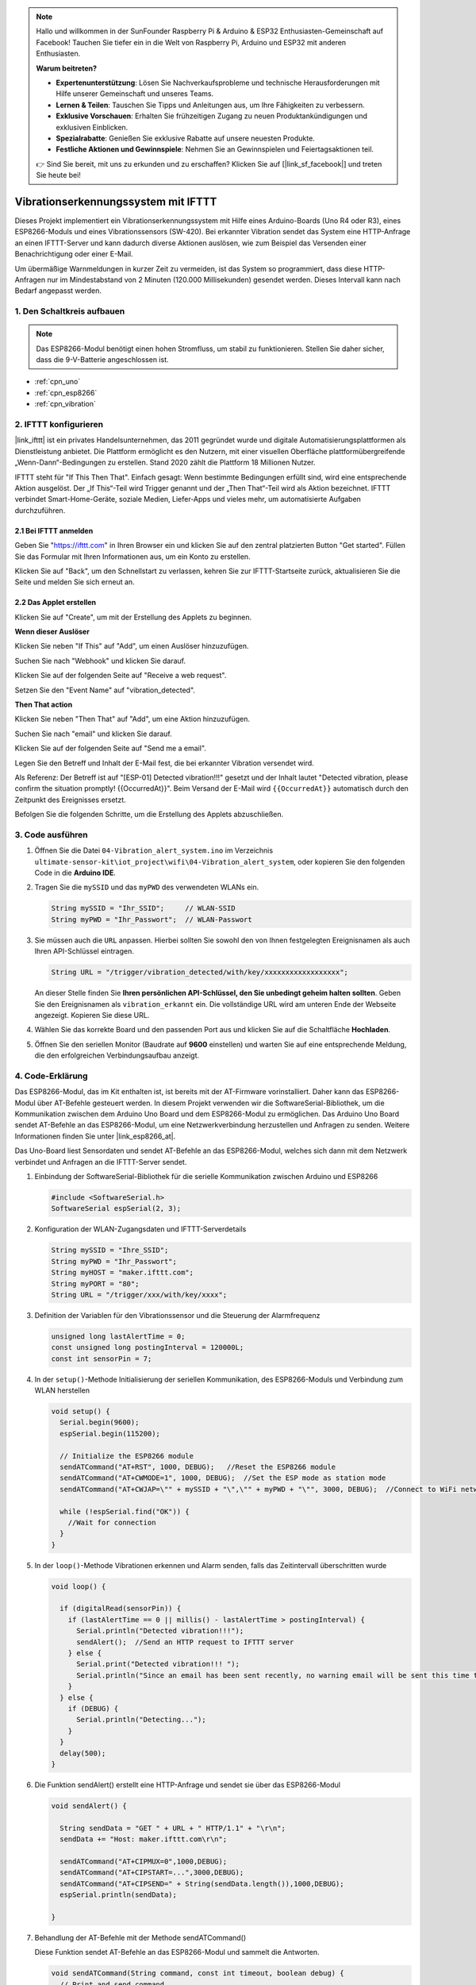 .. note::

    Hallo und willkommen in der SunFounder Raspberry Pi & Arduino & ESP32 Enthusiasten-Gemeinschaft auf Facebook! Tauchen Sie tiefer ein in die Welt von Raspberry Pi, Arduino und ESP32 mit anderen Enthusiasten.

    **Warum beitreten?**

    - **Expertenunterstützung**: Lösen Sie Nachverkaufsprobleme und technische Herausforderungen mit Hilfe unserer Gemeinschaft und unseres Teams.
    - **Lernen & Teilen**: Tauschen Sie Tipps und Anleitungen aus, um Ihre Fähigkeiten zu verbessern.
    - **Exklusive Vorschauen**: Erhalten Sie frühzeitigen Zugang zu neuen Produktankündigungen und exklusiven Einblicken.
    - **Spezialrabatte**: Genießen Sie exklusive Rabatte auf unsere neuesten Produkte.
    - **Festliche Aktionen und Gewinnspiele**: Nehmen Sie an Gewinnspielen und Feiertagsaktionen teil.

    👉 Sind Sie bereit, mit uns zu erkunden und zu erschaffen? Klicken Sie auf [|link_sf_facebook|] und treten Sie heute bei!

.. _iot_Einbruchwarnsystem:

Vibrationserkennungssystem mit IFTTT
=====================================

.. raw:: html

   <video loop autoplay muted style = "max-width:100%">
      <source src="../_static/video/iot/04-iot_Vibration_alert_system.mp4"  type="video/mp4">
      Ihr Browser unterstützt das Video-Tag nicht.
   </video>

Dieses Projekt implementiert ein Vibrationserkennungssystem mit Hilfe eines Arduino-Boards (Uno R4 oder R3), eines ESP8266-Moduls und eines Vibrationssensors (SW-420). Bei erkannter Vibration sendet das System eine HTTP-Anfrage an einen IFTTT-Server und kann dadurch diverse Aktionen auslösen, wie zum Beispiel das Versenden einer Benachrichtigung oder einer E-Mail.

Um übermäßige Warnmeldungen in kurzer Zeit zu vermeiden, ist das System so programmiert, dass diese HTTP-Anfragen nur im Mindestabstand von 2 Minuten (120.000 Millisekunden) gesendet werden. Dieses Intervall kann nach Bedarf angepasst werden.

1. Den Schaltkreis aufbauen
-----------------------------

.. note::

    Das ESP8266-Modul benötigt einen hohen Stromfluss, um stabil zu funktionieren. Stellen Sie daher sicher, dass die 9-V-Batterie angeschlossen ist.

.. image:: img/04-Wiring_Vibration_alert_system.png
    :width: 90%

* :ref:`cpn_uno`
* :ref:`cpn_esp8266`
* :ref:`cpn_vibration`

2. IFTTT konfigurieren
-----------------------------

|link_ifttt| ist ein privates Handelsunternehmen, das 2011 gegründet wurde und digitale Automatisierungsplattformen als Dienstleistung anbietet. Die Plattform ermöglicht es den Nutzern, mit einer visuellen Oberfläche plattformübergreifende „Wenn-Dann“-Bedingungen zu erstellen. Stand 2020 zählt die Plattform 18 Millionen Nutzer.

.. image:: img/04-ifttt_intro.png
    :width: 100%

IFTTT steht für "If This Then That". Einfach gesagt: Wenn bestimmte Bedingungen erfüllt sind, wird eine entsprechende Aktion ausgelöst. Der „If This“-Teil wird Trigger genannt und der „Then That“-Teil wird als Aktion bezeichnet. IFTTT verbindet Smart-Home-Geräte, soziale Medien, Liefer-Apps und vieles mehr, um automatisierte Aufgaben durchzuführen.

.. image:: https://images.contentful.com/mrsnpomeucef/78eXVQ2gXnWkCNCykr7Mdt/8b188790f1fda2ed84ab17afe06cf145/img-welcome-02_x2.jpg
    :width: 100%

**2.1 Bei IFTTT anmelden**
^^^^^^^^^^^^^^^^^^^^^^^^^^^^^

Geben Sie "https://ifttt.com" in Ihren Browser ein und klicken Sie auf den zentral platzierten Button "Get started". Füllen Sie das Formular mit Ihren Informationen aus, um ein Konto zu erstellen.

.. image:: img/04-ifttt_signup.png
    :width: 90%
    :align: center

Klicken Sie auf "Back", um den Schnellstart zu verlassen, kehren Sie zur IFTTT-Startseite zurück, aktualisieren Sie die Seite und melden Sie sich erneut an.

.. image:: img/04-ifttt_signup_2.png
    :width: 90%
    :align: center

**2.2 Das Applet erstellen**
^^^^^^^^^^^^^^^^^^^^^^^^^^^^^

Klicken Sie auf "Create", um mit der Erstellung des Applets zu beginnen.

.. image:: img/new/04-ifttt_create_applet_1_shadow.png
    :width: 80%
    :align: center

.. raw:: html
    
    <br/>  

**Wenn dieser Auslöser**

Klicken Sie neben "If This" auf "Add", um einen Auslöser hinzuzufügen.

.. image:: img/new/04-ifttt_create_applet_2_shadow.png
    :width: 80%
    :align: center

Suchen Sie nach "Webhook" und klicken Sie darauf.

.. image:: img/new/04-ifttt_create_applet_3_shadow.png
    :width: 80%
    :align: center

Klicken Sie auf der folgenden Seite auf "Receive a web request".

.. image:: img/new/04-ifttt_create_applet_4_shadow.png
    :width: 80%
    :align: center

Setzen Sie den "Event Name" auf "vibration_detected".

.. image:: img/new/04-ifttt_create_applet_5_shadow.png
    :width: 80%
    :align: center

.. raw:: html
    
    <br/>  

**Then That action**

Klicken Sie neben "Then That" auf "Add", um eine Aktion hinzuzufügen.

.. image:: img/new/04-ifttt_create_applet_6_shadow.png
    :width: 80%
    :align: center

Suchen Sie nach "email" und klicken Sie darauf.

.. image:: img/new/04-ifttt_create_applet_7_shadow.png
    :width: 80%
    :align: center

Klicken Sie auf der folgenden Seite auf "Send me a email".

.. image:: img/new/04-ifttt_create_applet_8_shadow.png
    :width: 80%
    :align: center

Legen Sie den Betreff und Inhalt der E-Mail fest, die bei erkannter Vibration versendet wird.

Als Referenz: Der Betreff ist auf "[ESP-01] Detected vibration!!!" gesetzt und der Inhalt lautet "Detected vibration, please confirm the situation promptly! {{OccurredAt}}". Beim Versand der E-Mail wird ``{{OccurredAt}}`` automatisch durch den Zeitpunkt des Ereignisses ersetzt.

.. image:: img/new/04-ifttt_create_applet_9_shadow.png
    :width: 80%
    :align: center

Befolgen Sie die folgenden Schritte, um die Erstellung des Applets abzuschließen.

.. image:: img/new/04-ifttt_create_applet_10_shadow.png
    :width: 80%
    :align: center

.. image:: img/new/04-ifttt_create_applet_11_shadow.png
    :width: 80%
    :align: center

.. image:: img/new/04-ifttt_create_applet_12_shadow.png
    :width: 50%
    :align: center

.. raw:: html
    
    <br/>  



3. Code ausführen
--------------------------

#. Öffnen Sie die Datei ``04-Vibration_alert_system.ino`` im Verzeichnis ``ultimate-sensor-kit\iot_project\wifi\04-Vibration_alert_system``, oder kopieren Sie den folgenden Code in die **Arduino IDE**.

   .. raw:: html
       
       <iframe src=https://create.arduino.cc/editor/sunfounder01/dd3eb1dd-b516-4160-9be9-b9f09d6885ff/preview?embed style="height:510px;width:100%;margin:10px 0" frameborder=0></iframe>

#. Tragen Sie die ``mySSID`` und das ``myPWD`` des verwendeten WLANs ein.

   .. code-block:: arduino

    String mySSID = "Ihr_SSID";     // WLAN-SSID
    String myPWD = "Ihr_Passwort";  // WLAN-Passwort

#. Sie müssen auch die ``URL`` anpassen. Hierbei sollten Sie sowohl den von Ihnen festgelegten Ereignisnamen als auch Ihren API-Schlüssel eintragen.

   .. code-block:: arduino
    
      String URL = "/trigger/vibration_detected/with/key/xxxxxxxxxxxxxxxxxx";

   .. image:: img/new/04-ifttt_apikey_1_shadow.png
       :width: 80%
       :align: center

   .. image:: img/new/04-ifttt_apikey_2_shadow.png
       :width: 80%
       :align: center

   An dieser Stelle finden Sie **Ihren persönlichen API-Schlüssel, den Sie unbedingt geheim halten sollten**. Geben Sie den Ereignisnamen als ``vibration_erkannt`` ein. Die vollständige URL wird am unteren Ende der Webseite angezeigt. Kopieren Sie diese URL.

   .. image:: img/new/04-ifttt_apikey_3_shadow.png
       :width: 80%
       :align: center

   .. image:: img/new/04-ifttt_apikey_4_shadow.png
       :width: 80%
       :align: center

#. Wählen Sie das korrekte Board und den passenden Port aus und klicken Sie auf die Schaltfläche **Hochladen**.

#. Öffnen Sie den seriellen Monitor (Baudrate auf **9600** einstellen) und warten Sie auf eine entsprechende Meldung, die den erfolgreichen Verbindungsaufbau anzeigt.

   .. image:: img/new/04-ready_shadow.png
          :width: 95%


4. Code-Erklärung
-------------------------

Das ESP8266-Modul, das im Kit enthalten ist, ist bereits mit der AT-Firmware vorinstalliert. Daher kann das ESP8266-Modul über AT-Befehle gesteuert werden. In diesem Projekt verwenden wir die SoftwareSerial-Bibliothek, um die Kommunikation zwischen dem Arduino Uno Board und dem ESP8266-Modul zu ermöglichen. Das Arduino Uno Board sendet AT-Befehle an das ESP8266-Modul, um eine Netzwerkverbindung herzustellen und Anfragen zu senden. Weitere Informationen finden Sie unter |link_esp8266_at|.

Das Uno-Board liest Sensordaten und sendet AT-Befehle an das ESP8266-Modul, welches sich dann mit dem Netzwerk verbindet und Anfragen an die IFTTT-Server sendet.

#. Einbindung der SoftwareSerial-Bibliothek für die serielle Kommunikation zwischen Arduino und ESP8266

   .. code-block:: arduino
   
     #include <SoftwareSerial.h>      
     SoftwareSerial espSerial(2, 3);  

#. Konfiguration der WLAN-Zugangsdaten und IFTTT-Serverdetails

   .. code-block:: arduino
   
     String mySSID = "Ihre_SSID";     
     String myPWD = "Ihr_Passwort";  
     String myHOST = "maker.ifttt.com";
     String myPORT = "80";
     String URL = "/trigger/xxx/with/key/xxxx";  

#. Definition der Variablen für den Vibrationssensor und die Steuerung der Alarmfrequenz

   .. code-block:: arduino
   
     unsigned long lastAlertTime = 0;                
     const unsigned long postingInterval = 120000L;
     const int sensorPin = 7;

#. In der ``setup()``-Methode Initialisierung der seriellen Kommunikation, des ESP8266-Moduls und Verbindung zum WLAN herstellen

   .. code-block:: arduino
   
      void setup() {
        Serial.begin(9600);
        espSerial.begin(115200);
      
        // Initialize the ESP8266 module
        sendATCommand("AT+RST", 1000, DEBUG);   //Reset the ESP8266 module
        sendATCommand("AT+CWMODE=1", 1000, DEBUG);  //Set the ESP mode as station mode
        sendATCommand("AT+CWJAP=\"" + mySSID + "\",\"" + myPWD + "\"", 3000, DEBUG);  //Connect to WiFi network
      
        while (!espSerial.find("OK")) {
          //Wait for connection
        }
      }

#. In der ``loop()``-Methode Vibrationen erkennen und Alarm senden, falls das Zeitintervall überschritten wurde

   .. code-block:: arduino
   
      void loop() {
      
        if (digitalRead(sensorPin)) {
          if (lastAlertTime == 0 || millis() - lastAlertTime > postingInterval) {
            Serial.println("Detected vibration!!!");
            sendAlert();  //Send an HTTP request to IFTTT server
          } else {
            Serial.print("Detected vibration!!! ");
            Serial.println("Since an email has been sent recently, no warning email will be sent this time to avoid bombarding your inbox.");
          }
        } else {
          if (DEBUG) {
            Serial.println("Detecting...");
          }
        }
        delay(500);
      }

#. Die Funktion sendAlert() erstellt eine HTTP-Anfrage und sendet sie über das ESP8266-Modul

   .. code-block:: arduino
   
     void sendAlert() {
   
       String sendData = "GET " + URL + " HTTP/1.1" + "\r\n";
       sendData += "Host: maker.ifttt.com\r\n";
       
       sendATCommand("AT+CIPMUX=0",1000,DEBUG);                           
       sendATCommand("AT+CIPSTART=...",3000,DEBUG);  
       sendATCommand("AT+CIPSEND=" + String(sendData.length()),1000,DEBUG);   
       espSerial.println(sendData);
      
     }  

#. Behandlung der AT-Befehle mit der Methode sendATCommand()

   Diese Funktion sendet AT-Befehle an das ESP8266-Modul und sammelt die Antworten.
   
   .. code-block:: arduino
   
      void sendATCommand(String command, const int timeout, boolean debug) {
        // Print and send command
        Serial.print("AT Command ==> ");
        Serial.print(command);
        Serial.println();
        espSerial.println(command);  // Send the AT command
      
        // Get the response from the ESP8266 module
        String response = "";
        long int time = millis();
        while ((time + timeout) > millis()) {  // Wait for the response until the timeout
          while (espSerial.available()) {
            char c = espSerial.read();
            response += c;
          }
        }
      
        // Print response if debug mode is on
        if (debug) {
          Serial.println(response);
          Serial.println("--------------------------------------");
        }

**Referenzen**

* |link_esp8266_at|
* |link_ifttt_welcome|
* |link_ifttt_webhook_faq|
